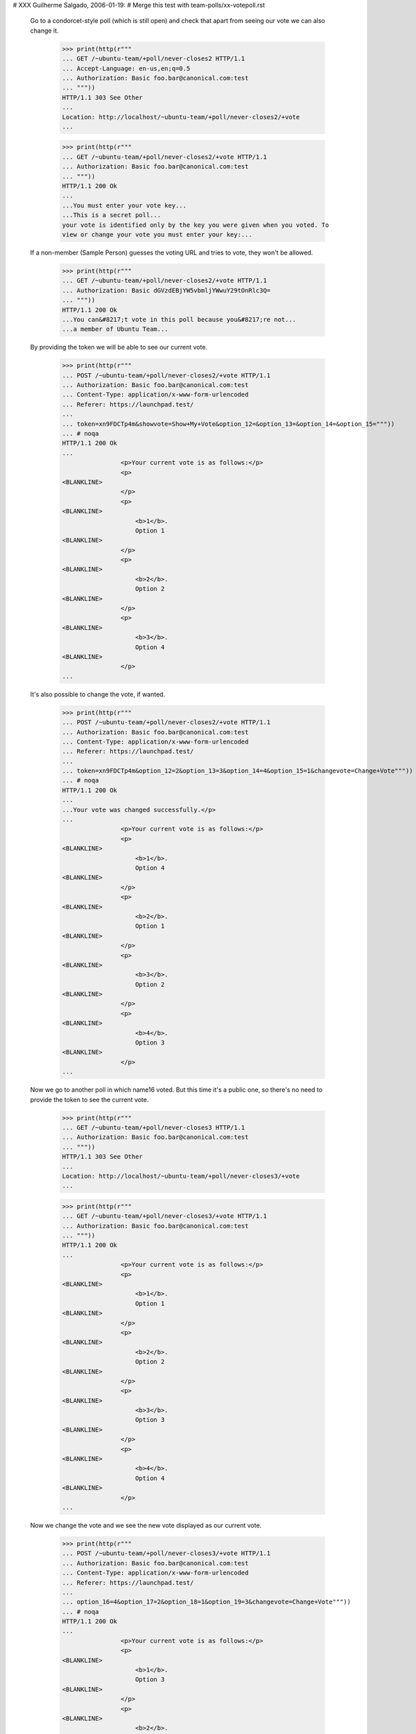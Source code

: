 # XXX Guilherme Salgado, 2006-01-19:
# Merge this test with team-polls/xx-votepoll.rst

  Go to a condorcet-style poll (which is still open) and check that apart
  from seeing our vote we can also change it.

    >>> print(http(r"""
    ... GET /~ubuntu-team/+poll/never-closes2 HTTP/1.1
    ... Accept-Language: en-us,en;q=0.5
    ... Authorization: Basic foo.bar@canonical.com:test
    ... """))
    HTTP/1.1 303 See Other
    ...
    Location: http://localhost/~ubuntu-team/+poll/never-closes2/+vote
    ...

    >>> print(http(r"""
    ... GET /~ubuntu-team/+poll/never-closes2/+vote HTTP/1.1
    ... Authorization: Basic foo.bar@canonical.com:test
    ... """))
    HTTP/1.1 200 Ok
    ...
    ...You must enter your vote key...
    ...This is a secret poll...
    your vote is identified only by the key you were given when you voted. To
    view or change your vote you must enter your key:...

  If a non-member (Sample Person) guesses the voting URL and tries to vote,
  they won't be allowed.

    >>> print(http(r"""
    ... GET /~ubuntu-team/+poll/never-closes2/+vote HTTP/1.1
    ... Authorization: Basic dGVzdEBjYW5vbmljYWwuY29tOnRlc3Q=
    ... """))
    HTTP/1.1 200 Ok
    ...You can&#8217;t vote in this poll because you&#8217;re not...
    ...a member of Ubuntu Team...


  By providing the token we will be able to see our current vote.

    >>> print(http(r"""
    ... POST /~ubuntu-team/+poll/never-closes2/+vote HTTP/1.1
    ... Authorization: Basic foo.bar@canonical.com:test
    ... Content-Type: application/x-www-form-urlencoded
    ... Referer: https://launchpad.test/
    ...
    ... token=xn9FDCTp4m&showvote=Show+My+Vote&option_12=&option_13=&option_14=&option_15="""))
    ... # noqa
    HTTP/1.1 200 Ok
    ...
                    <p>Your current vote is as follows:</p>
                    <p>
    <BLANKLINE>
                    </p>
                    <p>
    <BLANKLINE>
                        <b>1</b>.
                        Option 1
    <BLANKLINE>
                    </p>
                    <p>
    <BLANKLINE>
                        <b>2</b>.
                        Option 2
    <BLANKLINE>
                    </p>
                    <p>
    <BLANKLINE>
                        <b>3</b>.
                        Option 4
    <BLANKLINE>
                    </p>
    ...


  It's also possible to change the vote, if wanted.

    >>> print(http(r"""
    ... POST /~ubuntu-team/+poll/never-closes2/+vote HTTP/1.1
    ... Authorization: Basic foo.bar@canonical.com:test
    ... Content-Type: application/x-www-form-urlencoded
    ... Referer: https://launchpad.test/
    ...
    ... token=xn9FDCTp4m&option_12=2&option_13=3&option_14=4&option_15=1&changevote=Change+Vote"""))
    ... # noqa
    HTTP/1.1 200 Ok
    ...
    ...Your vote was changed successfully.</p>
    ...
                    <p>Your current vote is as follows:</p>
                    <p>
    <BLANKLINE>
                        <b>1</b>.
                        Option 4
    <BLANKLINE>
                    </p>
                    <p>
    <BLANKLINE>
                        <b>2</b>.
                        Option 1
    <BLANKLINE>
                    </p>
                    <p>
    <BLANKLINE>
                        <b>3</b>.
                        Option 2
    <BLANKLINE>
                    </p>
                    <p>
    <BLANKLINE>
                        <b>4</b>.
                        Option 3
    <BLANKLINE>
                    </p>
    ...


  Now we go to another poll in which name16 voted. But this time it's a public
  one, so there's no need to provide the token to see the current vote.

    >>> print(http(r"""
    ... GET /~ubuntu-team/+poll/never-closes3 HTTP/1.1
    ... Authorization: Basic foo.bar@canonical.com:test
    ... """))
    HTTP/1.1 303 See Other
    ...
    Location: http://localhost/~ubuntu-team/+poll/never-closes3/+vote
    ...

    >>> print(http(r"""
    ... GET /~ubuntu-team/+poll/never-closes3/+vote HTTP/1.1
    ... Authorization: Basic foo.bar@canonical.com:test
    ... """))
    HTTP/1.1 200 Ok
    ...
                    <p>Your current vote is as follows:</p>
                    <p>
    <BLANKLINE>
                        <b>1</b>.
                        Option 1
    <BLANKLINE>
                    </p>
                    <p>
    <BLANKLINE>
                        <b>2</b>.
                        Option 2
    <BLANKLINE>
                    </p>
                    <p>
    <BLANKLINE>
                        <b>3</b>.
                        Option 3
    <BLANKLINE>
                    </p>
                    <p>
    <BLANKLINE>
                        <b>4</b>.
                        Option 4
    <BLANKLINE>
                    </p>
    ...


  Now we change the vote and we see the new vote displayed as our current
  vote.

    >>> print(http(r"""
    ... POST /~ubuntu-team/+poll/never-closes3/+vote HTTP/1.1
    ... Authorization: Basic foo.bar@canonical.com:test
    ... Content-Type: application/x-www-form-urlencoded
    ... Referer: https://launchpad.test/
    ...
    ... option_16=4&option_17=2&option_18=1&option_19=3&changevote=Change+Vote"""))
    ... # noqa
    HTTP/1.1 200 Ok
    ...
                    <p>Your current vote is as follows:</p>
                    <p>
    <BLANKLINE>
                        <b>1</b>.
                        Option 3
    <BLANKLINE>
                    </p>
                    <p>
    <BLANKLINE>
                        <b>2</b>.
                        Option 2
    <BLANKLINE>
                    </p>
                    <p>
    <BLANKLINE>
                        <b>3</b>.
                        Option 4
    <BLANKLINE>
                    </p>
                    <p>
    <BLANKLINE>
                        <b>4</b>.
                        Option 1
    <BLANKLINE>
                    </p>
    ...


  Logged in as mark@example.com (which is a member of ubuntu-team), go to a
  public condorcet-style poll that's still open and get redirected to a page
  where it's possible to vote (and see the current vote).

    >>> print(http(r"""
    ... GET /~ubuntu-team/+poll/never-closes3 HTTP/1.1
    ... Authorization: Basic mark@example.com:test
    ... """))
    HTTP/1.1 303 See Other
    ...
    Location: http://localhost/~ubuntu-team/+poll/never-closes3/+vote
    ...


  And here we'll see the form which says you haven't voted yet and allows you
  to vote.

    >>> print(http(r"""
    ... GET /~ubuntu-team/+poll/never-closes3/+vote HTTP/1.1
    ... Authorization: Basic mark@example.com:test
    ... """))
    HTTP/1.1 200 Ok
    ...
    ...Your current vote...
    ...You have not yet voted in this poll...
    ...Rank options in order...
    ...
